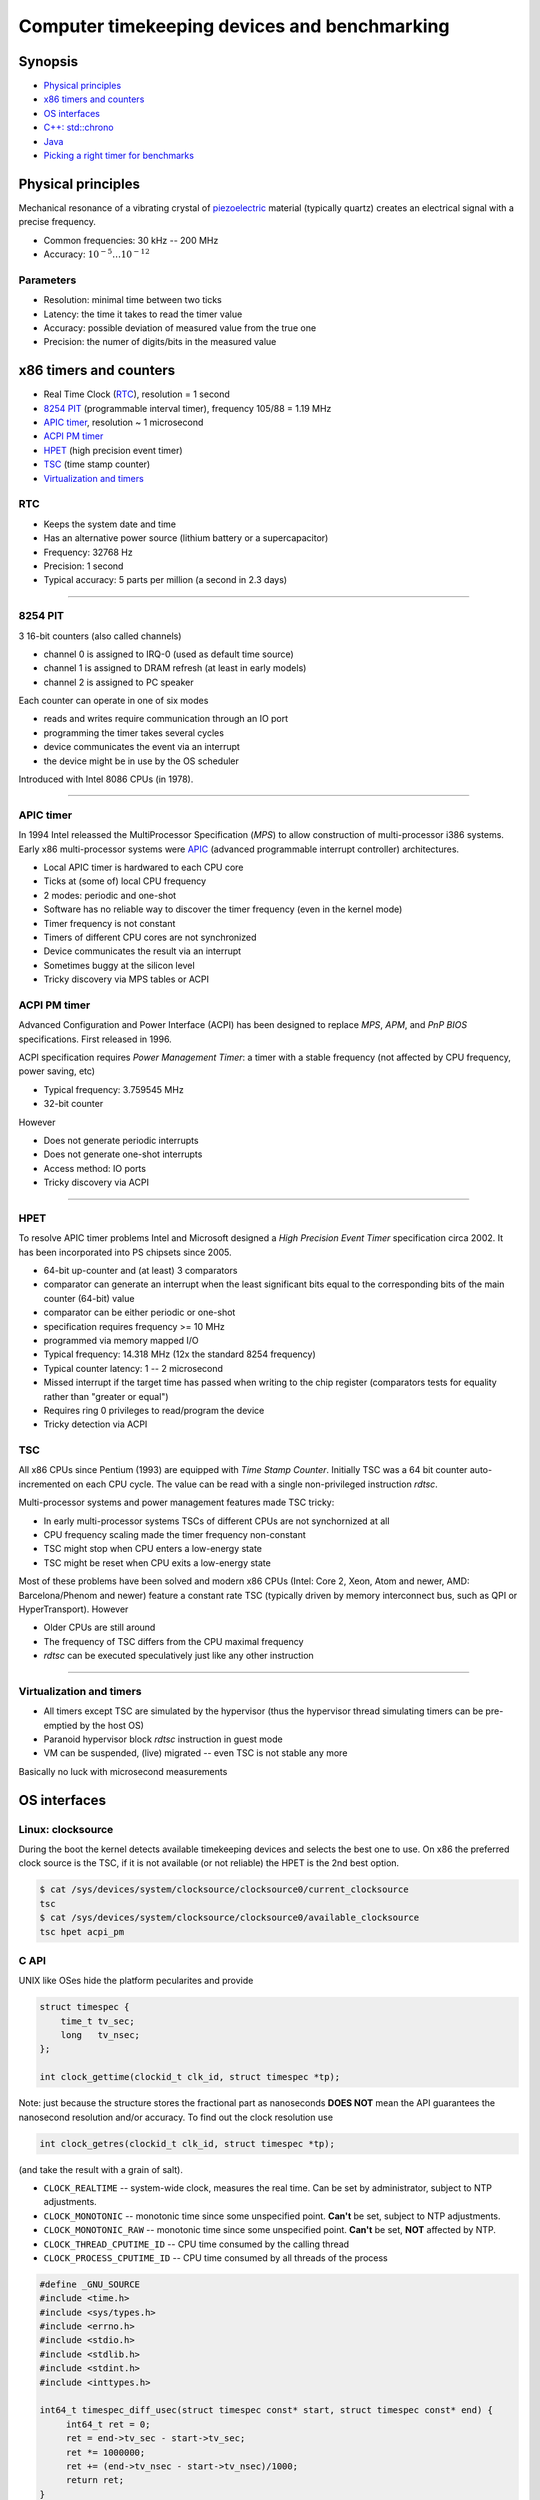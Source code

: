 =============================================
Computer timekeeping devices and benchmarking
=============================================

Synopsis
========

* `Physical principles`_
* `x86 timers and counters`_
* `OS interfaces`_
* `C++: std::chrono`_
* `Java`_
* `Picking a right timer for benchmarks`_


Physical principles
===================

Mechanical resonance of a vibrating crystal of `piezoelectric`_ material
(typically quartz) creates an electrical signal with a precise frequency.

* Common frequencies: 30 kHz -- 200 MHz
* Accuracy: :math:`10^{-5} \ldots 10^{-12}`

.. _piezoelectric: https://en.wikipedia.org/wiki/Piezoelectricity


Parameters
----------

* Resolution: minimal time between two ticks
* Latency: the time it takes to read the timer value
* Accuracy: possible deviation of measured value from the true one
* Precision: the numer of digits/bits in the measured value


x86 timers and counters
=======================

* Real Time Clock (`RTC`_), resolution = 1 second
* `8254 PIT`_ (programmable interval timer), frequency 105/88 = 1.19 MHz
* `APIC timer`_, resolution ~ 1 microsecond
* `ACPI PM timer`_
* `HPET`_ (high precision event timer)
* `TSC`_ (time stamp counter)
* `Virtualization and timers`_


RTC
---

* Keeps the system date and time
* Has an alternative power source (lithium battery or a supercapacitor)
* Frequency: 32768 Hz
* Precision: 1 second
* Typical accuracy: 5 parts per million (a second in 2.3 days)


----


8254 PIT
--------

3 16-bit counters (also called channels)

* channel 0 is assigned to IRQ-0 (used as default time source)
* channel 1 is assigned to DRAM refresh (at least in early models)
* channel 2 is assigned to PC speaker

Each counter can operate in one of six modes

* reads and writes require communication through an IO port
* programming the timer takes several cycles
* device communicates the event via an interrupt
* the device might be in use by the OS scheduler

Introduced with Intel 8086 CPUs (in 1978).


----

APIC timer
----------

In 1994 Intel releassed the MultiProcessor Specification (`MPS`) to allow
construction of multi-processor i386 systems. Early x86 multi-processor
systems were APIC_ (advanced programmable interrupt controller) architectures.

* Local APIC timer is hardwared to each CPU core
* Ticks at (some of) local CPU frequency
* 2 modes: periodic and one-shot

* Software has no reliable way to discover the timer frequency (even in the kernel mode)
* Timer frequency is not constant
* Timers of different CPU cores are not synchronized
* Device communicates the result via an interrupt
* Sometimes buggy at the silicon level
* Tricky discovery via MPS tables or ACPI

.. _APIC: https://en.wikipedia.org/wiki/Advanced_Programmable_Interrupt_Controller


ACPI PM timer
-------------

Advanced Configuration and Power Interface (ACPI) has been designed to
replace `MPS`, `APM`, and `PnP BIOS` specifications. First released in 1996.

ACPI specification requires `Power Management Timer`: a timer with a stable
frequency (not affected by CPU frequency, power saving, etc)

* Typical frequency: 3.759545 MHz
* 32-bit counter

However

* Does not generate periodic interrupts
* Does not generate one-shot interrupts
* Access method: IO ports
* Tricky discovery via ACPI


----

HPET
----

To resolve APIC timer problems Intel and Microsoft designed a `High Precision Event Timer`
specification circa 2002. It has been incorporated into PS chipsets since 2005.

* 64-bit up-counter and (at least) 3 comparators
* comparator can generate an interrupt when the least significant bits equal
  to the corresponding bits of the main counter (64-bit) value
* comparator can be either periodic or one-shot
* specification requires frequency >= 10 MHz
* programmed via memory mapped I/O


* Typical frequency: 14.318 MHz (12x the standard 8254 frequency)
* Typical counter latency: 1 -- 2 microsecond
* Missed interrupt if the target time has passed when writing to the chip register
  (comparators tests for equality rather than "greater or equal")
* Requires ring 0 privileges to read/program the device
* Tricky detection via ACPI


TSC
---

All x86 CPUs since Pentium (1993) are equipped with `Time Stamp Counter`.
Initially TSC was a 64 bit counter auto-incremented on each CPU cycle.
The value can be read with a single non-privileged instruction `rdtsc`.

Multi-processor systems and power management features made TSC tricky:

* In early multi-processor systems TSCs of different CPUs are not synchornized at all
* CPU frequency scaling made the timer frequency non-constant
* TSC might stop when CPU enters a low-energy state
* TSC might be reset when CPU exits a low-energy state

Most of these problems have been solved and modern x86 CPUs (Intel: Core 2, Xeon,
Atom and newer, AMD: Barcelona/Phenom and newer) feature a constant rate TSC (typically
driven by memory interconnect bus, such as QPI or HyperTransport). However

* Older CPUs are still around
* The frequency of TSC differs from the CPU maximal frequency
* `rdtsc` can be executed speculatively just like any other instruction

----


Virtualization and timers
-------------------------

* All timers except TSC are simulated by the hypervisor
  (thus the hypervisor thread simulating timers can be pre-emptied by the host OS)
* Paranoid hypervisor block `rdtsc` instruction in guest mode
* VM can be suspended, (live) migrated -- even TSC is not stable any more

Basically no luck with microsecond measurements


OS interfaces
=============

Linux: clocksource
------------------

During the boot the kernel detects available timekeeping devices and selects
the best one to use. On x86 the preferred clock source is the TSC, if it is
not available (or not reliable) the HPET is the 2nd best option.

.. code:: bash

   $ cat /sys/devices/system/clocksource/clocksource0/current_clocksource
   tsc
   $ cat /sys/devices/system/clocksource/clocksource0/available_clocksource
   tsc hpet acpi_pm


C API
------

UNIX like OSes hide the platform pecularites and provide

.. code:: C

   struct timespec {
       time_t tv_sec;
       long   tv_nsec;
   };

   int clock_gettime(clockid_t clk_id, struct timespec *tp);

Note: just because the structure stores the fractional part as nanoseconds
**DOES NOT** mean the API guarantees the nanosecond resolution and/or accuracy.
To find out the clock resolution use

.. code:: C

   int clock_getres(clockid_t clk_id, struct timespec *tp);

(and take the result with a grain of salt).

* ``CLOCK_REALTIME`` -- system-wide clock, measures the real time.
  Can be set by administrator, subject to NTP adjustments.
* ``CLOCK_MONOTONIC`` -- monotonic time since some unspecified point.
  **Can't** be set, subject to NTP adjustments.
* ``CLOCK_MONOTONIC_RAW`` -- monotonic time since some unspecified point.
  **Can't** be set, **NOT** affected by NTP.
* ``CLOCK_THREAD_CPUTIME_ID`` -- CPU time consumed by the calling thread
* ``CLOCK_PROCESS_CPUTIME_ID`` -- CPU time consumed by all threads of the process

.. code:: C

   #define _GNU_SOURCE
   #include <time.h>
   #include <sys/types.h>
   #include <errno.h>
   #include <stdio.h>
   #include <stdlib.h>
   #include <stdint.h>
   #include <inttypes.h>

   int64_t timespec_diff_usec(struct timespec const* start, struct timespec const* end) {
        int64_t ret = 0;
        ret = end->tv_sec - start->tv_sec;
        ret *= 1000000;
        ret += (end->tv_nsec - start->tv_nsec)/1000;
        return ret;
   }

   void realloc_benchmark(unsigned L) {
        unsigned int *v = NULL;
        struct timespec start, end;
        int64_t elapsed;
        if (clock_gettime(CLOCK_MONOTONIC, &start) < 0) {
            perror("clock_gettime");
            exit(1);
        }
        for (unsigned i = 0; i < L; i++) {
             v = realloc(v, sizeof(i)*(i+1));
             if (!v) {
                perror("realloc");
                exit(1);
             }
             v[i] = i;
        }
        if (clock_gettime(CLOCK_MONOTONIC, &end) < 0) {
            perror("clock_gettime");
            exit(1);
        }
        elapsed = timespec_diff_usec(&start, &end);
        printf("%u reallocs in %" PRId64 " usec\n", L, elapsed);
   }

   int main(int argc, char** argv) {
       unsigned L = 0;
       struct timespec res;
       if (argc >= 2) {
          L = atoi(argv[1]);
       }
       if (0 == L) {
           L = 1U << 20;
       }
       if (clock_getres(CLOCK_MONOTONIC, &res) < 0) {
           perror("clock_getres");
           exit(1);
       }
       printf("Using CLOCK_MONOTONIC, resolution: %ld nsec\n", res.tv_nsec);
       realloc_benchmark(L);
       return 0;
   }


C++: std::chrono
================

* `std::chrono::system_clock` -- system wall clock
* `std::chrono::steady_clock` -- monotonic clock, constant interval between ticks
* `std::chrono::high_resolution_clock` -- clock with smallest tick period provided by implementation

.. code:: c++

   #include <type_traits>
   #include <vector>
   #include <chrono>
   #include <iostream>
   #include <cstdlib>
   
   typedef std::conditional<std::chrono::high_resolution_clock::is_steady,
   	                 std::chrono::high_resolution_clock,
   			 std::chrono::steady_clock>::type benchmark_clock;
   
   void push_back_benchmark(unsigned L) {
       auto start = benchmark_clock::now();
       std::vector<unsigned> v;
       for (unsigned i = 0; i < L; i++) {
            v.push_back(i);
       }
       auto end = benchmark_clock::now();
       auto elapsed = std::chrono::duration_cast<std::chrono::microseconds>(end - start).count();
       std::cout << L << " .push_back() in " << elapsed << " usec" << std::endl;
   }
   
   int main(int argc, char** argv) {
       unsigned L = 0;
       if (argc >= 2) {
           L = std::atoi(argv[1]);
       }
       if (0 == L) {
           L = 1U << 20;
       }
       std::cout << "Using " <<
           (std::chrono::high_resolution_clock::is_steady ? "high_resolution_clock" : "steady_clock")
           << ", resolution: "
           << benchmark_clock::period::num << '/' << benchmark_clock::period::den
           << " sec" << std::endl;
       push_back_benchmark(L);
       return 0;
   }


Beware
------

`steady_clock` as implemented in GCC C++ runtime uses ``CLOCK_MONOTONIC``,
which is affected by `adjtime`. Thus interval between ticks is not constant
if time synchronization software is running.


Java
====


System.currentTimeMillis()
--------------------------

* Number of milliseconds since UNIX epoch (January 1, 1970 UTC)
* Actual resolution may be more coarse


System.nanoTime()
-----------------

* Number of nanoseconds since some arbitrary origin (may be in the future)
* Not necessarily nanosecond resosution
* The resolution is at least as good as that of `currentTimeMillis`


Pitfals
-------

OpenJDK implements `nanoTime` with `clock_gettime(CLOCK_MONOTONIC, ...)`,
which is a subject of NTP adjustments


Picking a right timer for benchmarks
====================================

Benchmarks are about measuring time it takes to do something.

Millisecond resolution is good enough
-------------------------------------

- Make sure to NOT set clock during the benchmark
- (temporarily) disable the time synchronization (NTP, PTP, etc)


Acheiving microsecond resolution 
--------------------------------

* The only timer which **MIGHT** be suitable is `TSC` (on x86 platform)

* However avoid using ``rdtsc`` directly for finding out if TSC of
  a given CPU/hypervisor is good enough is *difficult*

* Also avoid using ``rdtscp`` due to a high overhead

* Use the ``CLOCK_MONOTONIC`` clock. Linux picks TSC as a source
  if TSC is good enough

* ``clock_gettime(CLOCK_MONOTONIC, ...)`` does **NOT** involve
  a system call when kernel picks TSC as a time source


Clock sanity checklist
~~~~~~~~~~~~~~~~~~~~~~

#. Verify that current clocksource is TSC

   .. code:: bash

      $ cat /sys/devices/system/clocksource/clocksource0/current_clocksource
      tsc

#. Check if the kernel indicates the following flags in `/proc/cpuinfo`

   - `constant_tsc`
   - `tsc_known_freq`
   - `nonstop_tsc`

#. Check if ``clock_gettime(CLOCK_MONOTONIC, ..)`` does **NOT** make system calls.
   Compile the following program and run it with `strace`_

   .. code:: c

      #define _GNU_SOURCE
      #include <time.h>
      #include <stdlib.h>

      int main(int argc, char** argv) {
          struct timespec ts;
          for (int i = 0; i < 1000000; i++) {
              asm volatile("": : :"memory");
              if (clock_gettime(CLOCK_MONOTONIC, &ts) < 0) {
                  exit(1);
              }
          }
          return 0;
      }

   .. code:: bash

      $ gcc -std=gnu99 -O2 -g -Wall -o clocksanity clocksanity.c
      $ strace -e clock_gettime ./clocksanity
        +++ exited with 0 +++

    If `strace` prints lots of lines like::

      clock_gettime(CLOCK_MONOTONIC, {tv_sec=1775767, tv_nsec=426776012}) = 0

    than `clock_gettime` is a system call (and thus the overhead of timing
    is way too high and timing itself might become a bottleneck)

.. _strace: http://man7.org/linux/man-pages/man1/strace.1.html
